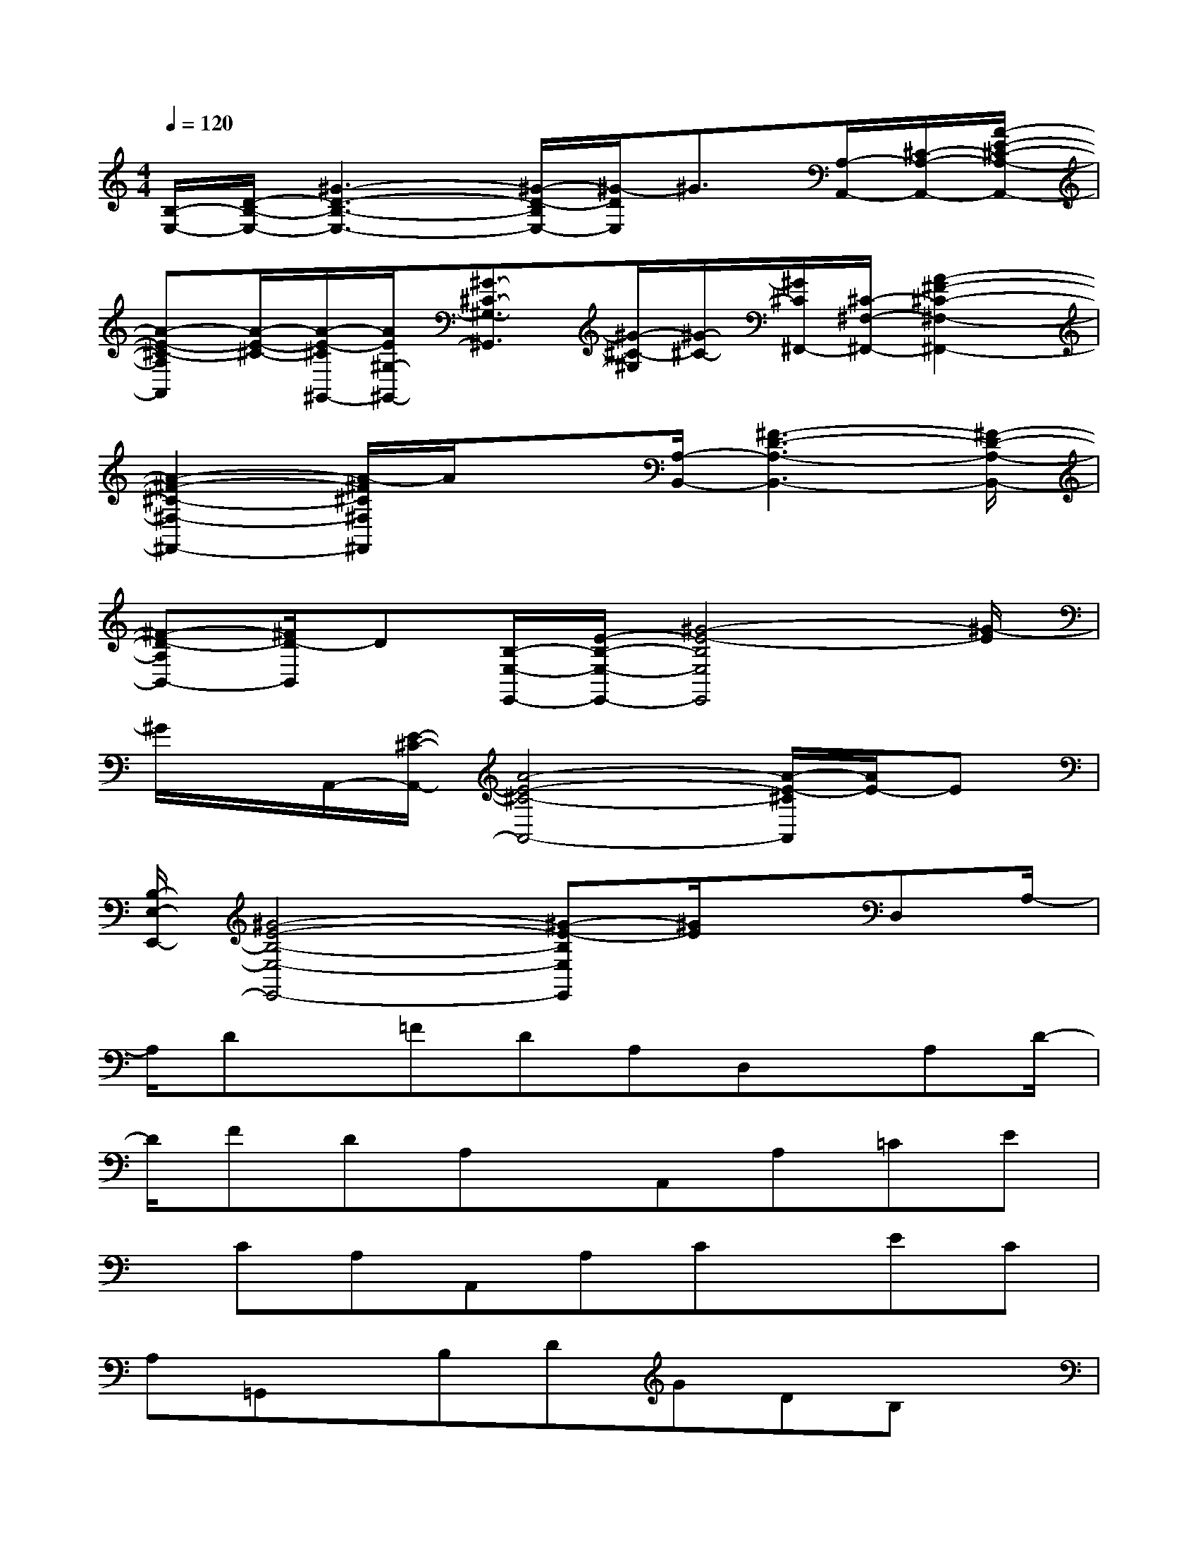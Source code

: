 X:1
T:
M:4/4
L:1/8
Q:1/4=120
K:C%0sharps
V:1
[B,/2-E,/2-][D/2-B,/2-E,/2-][^G3-D3-B,3-E,3-][^G/2-D/2-B,/2E,/2-][^G/2-D/2E,/2]^G3/2[A,/2-A,,/2-][^C/2-A,/2-A,,/2-][A/2-E/2-^C/2-A,/2-A,,/2-]|
[A-E-^C-A,A,,][A/2-E/2-^C/2-][A/2-E/2-^C/2^G,,/2-][A/2E/2^G,/2-^G,,/2-][^G3/2-^C3/2-^G,3/2-^G,,3/2][^G/2-^C/2-^G,/2][^G/2-^C/2-][^G/2^C/2^F,,/2-][^C/2-^F,/2-^F,,/2-][A2-^F2-^C2-^F,2-^F,,2-]|
[A2-^F2-^C2-^F,2-^F,,2-][A/2-^F/2^C/2^F,/2^F,,/2]A/2x[A,/2-B,,/2-][^F3-D3-A,3-B,,3-][^F/2-D/2-A,/2-B,,/2-]|
[^F-D-A,B,,-][^F/2D/2-B,,/2]D[B,/2-E,/2-E,,/2-][E/2-B,/2-E,/2-E,,/2-][^G4-E4-B,4E,4E,,4][^G/2-E/2]|
^G/2x/2A,,/2-[E/2-^C/2-A,,/2-][A4-E4-^C4-A,,4-][A/2-E/2-^C/2A,,/2][A/2E/2-]E|
[B,/2-E,/2-E,,/2-][^G4-E4-B,4-E,4-E,,4-][^G-E-B,E,E,,][^G/2E/2]x/2D,A,/2-|
A,/2Dx/2=FDA,D,x/2A,D/2-|
D/2FDA,x/2A,,A,=CE|
x/2CA,A,,A,Cx/2EC|
A,=G,,x/2B,DGDB,x/2|
G,,B,DGx/2DB,C,G,/2-|
G,/2Cx/2ECG,E,,x/2^G,B,/2-|
B,/2EB,^G,x/2D,A,DF|
x/2DA,D,A,Dx/2FD|
A,A,,x/2A,CECx/2A,|
A,,A,CEx/2CA,=G,,B,/2-